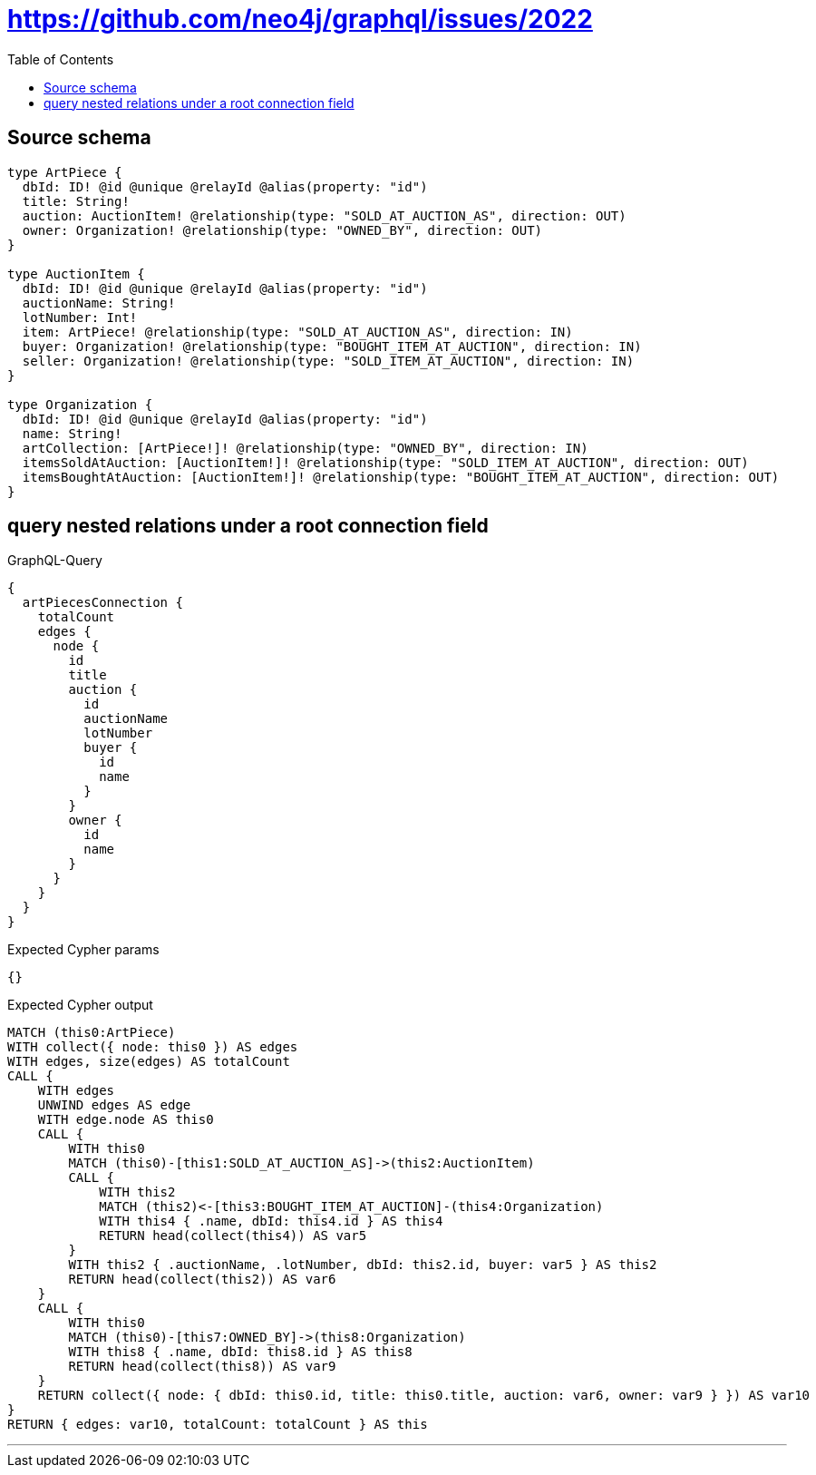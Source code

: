:toc:

= https://github.com/neo4j/graphql/issues/2022

== Source schema

[source,graphql,schema=true]
----
type ArtPiece {
  dbId: ID! @id @unique @relayId @alias(property: "id")
  title: String!
  auction: AuctionItem! @relationship(type: "SOLD_AT_AUCTION_AS", direction: OUT)
  owner: Organization! @relationship(type: "OWNED_BY", direction: OUT)
}

type AuctionItem {
  dbId: ID! @id @unique @relayId @alias(property: "id")
  auctionName: String!
  lotNumber: Int!
  item: ArtPiece! @relationship(type: "SOLD_AT_AUCTION_AS", direction: IN)
  buyer: Organization! @relationship(type: "BOUGHT_ITEM_AT_AUCTION", direction: IN)
  seller: Organization! @relationship(type: "SOLD_ITEM_AT_AUCTION", direction: IN)
}

type Organization {
  dbId: ID! @id @unique @relayId @alias(property: "id")
  name: String!
  artCollection: [ArtPiece!]! @relationship(type: "OWNED_BY", direction: IN)
  itemsSoldAtAuction: [AuctionItem!]! @relationship(type: "SOLD_ITEM_AT_AUCTION", direction: OUT)
  itemsBoughtAtAuction: [AuctionItem!]! @relationship(type: "BOUGHT_ITEM_AT_AUCTION", direction: OUT)
}
----
== query nested relations under a root connection field

.GraphQL-Query
[source,graphql]
----
{
  artPiecesConnection {
    totalCount
    edges {
      node {
        id
        title
        auction {
          id
          auctionName
          lotNumber
          buyer {
            id
            name
          }
        }
        owner {
          id
          name
        }
      }
    }
  }
}
----

.Expected Cypher params
[source,json]
----
{}
----

.Expected Cypher output
[source,cypher]
----
MATCH (this0:ArtPiece)
WITH collect({ node: this0 }) AS edges
WITH edges, size(edges) AS totalCount
CALL {
    WITH edges
    UNWIND edges AS edge
    WITH edge.node AS this0
    CALL {
        WITH this0
        MATCH (this0)-[this1:SOLD_AT_AUCTION_AS]->(this2:AuctionItem)
        CALL {
            WITH this2
            MATCH (this2)<-[this3:BOUGHT_ITEM_AT_AUCTION]-(this4:Organization)
            WITH this4 { .name, dbId: this4.id } AS this4
            RETURN head(collect(this4)) AS var5
        }
        WITH this2 { .auctionName, .lotNumber, dbId: this2.id, buyer: var5 } AS this2
        RETURN head(collect(this2)) AS var6
    }
    CALL {
        WITH this0
        MATCH (this0)-[this7:OWNED_BY]->(this8:Organization)
        WITH this8 { .name, dbId: this8.id } AS this8
        RETURN head(collect(this8)) AS var9
    }
    RETURN collect({ node: { dbId: this0.id, title: this0.title, auction: var6, owner: var9 } }) AS var10
}
RETURN { edges: var10, totalCount: totalCount } AS this
----

'''

